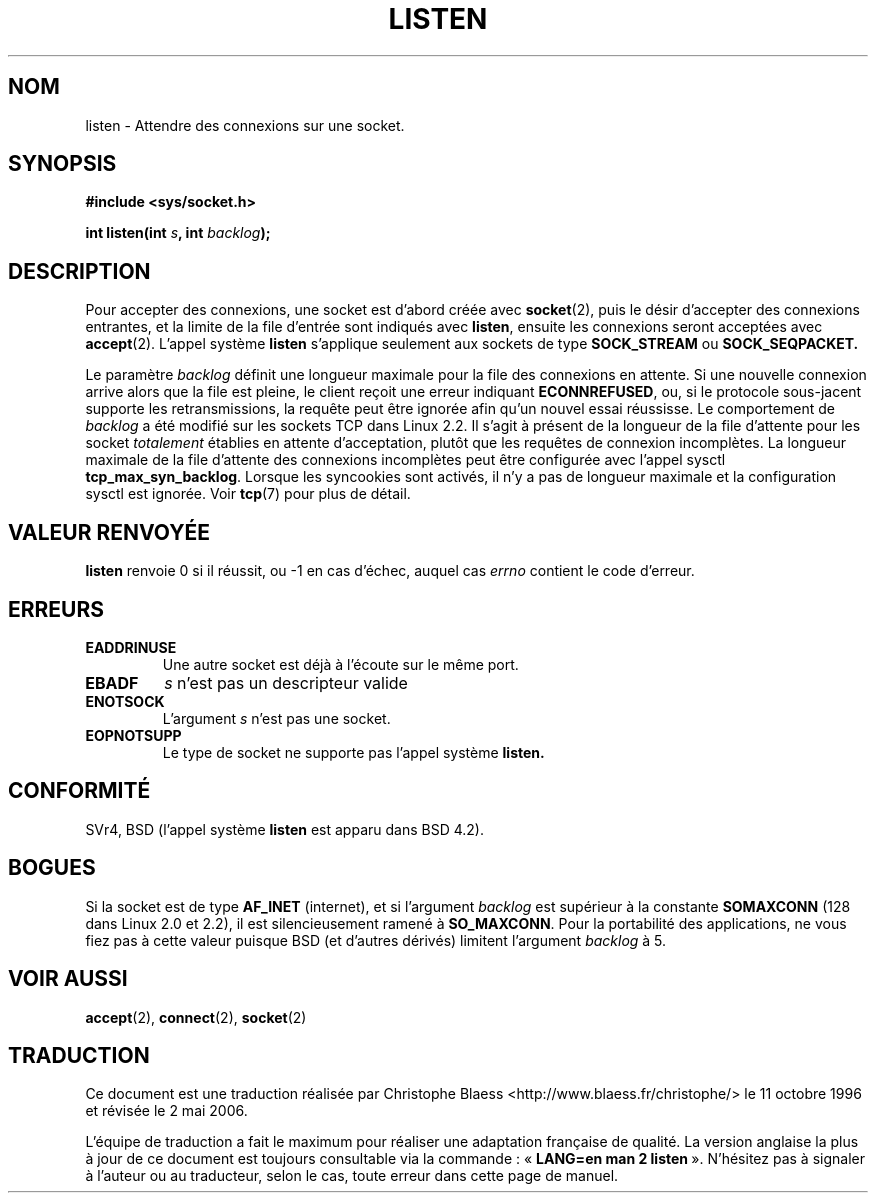 .\" Copyright (c) 1983, 1991 The Regents of the University of California.
.\" All rights reserved.
.\"
.\" Redistribution and use in source and binary forms, with or without
.\" modification, are permitted provided that the following conditions
.\" are met:
.\" 1. Redistributions of source code must retain the above copyright
.\"    notice, this list of conditions and the following disclaimer.
.\" 2. Redistributions in binary form must reproduce the above copyright
.\"    notice, this list of conditions and the following disclaimer in the
.\"    documentation and/or other materials provided with the distribution.
.\" 3. All advertising materials mentioning features or use of this software
.\"    must display the following acknowledgement:
.\"	This product includes software developed by the University of
.\"	California, Berkeley and its contributors.
.\" 4. Neither the name of the University nor the names of its contributors
.\"    may be used to endorse or promote products derived from this software
.\"    without specific prior written permission.
.\"
.\" THIS SOFTWARE IS PROVIDED BY THE REGENTS AND CONTRIBUTORS ``AS IS'' AND
.\" ANY EXPRESS OR IMPLIED WARRANTIES, INCLUDING, BUT NOT LIMITED TO, THE
.\" IMPLIED WARRANTIES OF MERCHANTABILITY AND FITNESS FOR A PARTICULAR PURPOSE
.\" ARE DISCLAIMED.  IN NO EVENT SHALL THE REGENTS OR CONTRIBUTORS BE LIABLE
.\" FOR ANY DIRECT, INDIRECT, INCIDENTAL, SPECIAL, EXEMPLARY, OR CONSEQUENTIAL
.\" DAMAGES (INCLUDING, BUT NOT LIMITED TO, PROCUREMENT OF SUBSTITUTE GOODS
.\" OR SERVICES; LOSS OF USE, DATA, OR PROFITS; OR BUSINESS INTERRUPTION)
.\" HOWEVER CAUSED AND ON ANY THEORY OF LIABILITY, WHETHER IN CONTRACT, STRICT
.\" LIABILITY, OR TORT (INCLUDING NEGLIGENCE OR OTHERWISE) ARISING IN ANY WAY
.\" OUT OF THE USE OF THIS SOFTWARE, EVEN IF ADVISED OF THE POSSIBILITY OF
.\" SUCH DAMAGE.
.\"
.\"     $Id: listen.2,v 1.6 1999/05/18 14:10:32 freitag Exp $
.\"
.\" Modified Fri Jul 23 22:07:54 1993 by Rik Faith <faith@cs.unc.edu>
.\" Modified 950727 by aeb, following a suggestion by Urs Thuermann
.\" <urs@isnogud.escape.de>
.\" Modified Tue Oct 22 08:11:14 EDT 1996 by Eric S. Raymond <esr@thyrsus.com>
.\" Modified 1998 by Andi Kleen 
.\" Modified 11 May 2001 by Sam Varshavchik <mrsam@courier-mta.com>
.\"
.\" Traduction  11/10/1996 Christophe BLAESS (ccb@club-internet.fr)
.\" Màj 08/04/1997
.\" Màj 21/09/1998 LDP-1.20
.\" Màj 30/05/2001 LDP-1.36
.\" Màj 18/07/2003 LDP-1.56
.\" Màj 01/05/2006 LDP-1.67.1
.\"
.TH LISTEN 2 "23 juillet 1997" LDP "Manuel du programmeur Linux"
.SH NOM
listen \- Attendre des connexions sur une socket.
.SH SYNOPSIS
.B #include <sys/socket.h>
.sp
.BI "int listen(int " s ", int " backlog );
.SH DESCRIPTION
Pour accepter des connexions, une socket est d'abord créée avec
.BR socket (2),
puis le désir d'accepter des connexions entrantes, et la limite
de la file d'entrée sont indiqués avec
.BR listen ,
ensuite les connexions seront acceptées avec
.BR accept (2).
L'appel système
.B listen
s'applique seulement aux sockets de type
.B SOCK_STREAM
ou
.B SOCK_SEQPACKET.
.PP
Le paramètre
.I backlog
définit une longueur maximale pour la file des connexions en attente.
Si une nouvelle connexion arrive alors que la file est pleine, le
client reçoit une erreur indiquant
.BR ECONNREFUSED ,
ou, si le protocole sous-jacent supporte les retransmissions, la requête
peut être ignorée afin qu'un nouvel essai réussisse.
.NOTES
Le comportement de
.I backlog
a été modifié sur les sockets TCP dans Linux 2.2.
Il s'agit à présent de la longueur de la file d'attente pour les socket
.I totalement
établies en attente d'acceptation, plutôt que les requêtes de connexion
incomplètes. La longueur maximale de la file d'attente des connexions
incomplètes peut être configurée avec l'appel sysctl
.BR tcp_max_syn_backlog .
Lorsque les syncookies sont activés, il n'y a pas de longueur maximale
et la configuration sysctl est ignorée.
Voir
.BR tcp (7)
pour plus de détail.
.SH "VALEUR RENVOYÉE"
.BR listen
renvoie 0 si il réussit, ou \-1 en cas d'échec, auquel cas
.I errno
contient le code d'erreur.
.SH ERREURS
.TP
.B EADDRINUSE
Une autre socket est déjà à l'écoute sur le même port.
.TP
.B EBADF
.I s
n'est pas un descripteur valide
.TP
.B ENOTSOCK
L'argument
.I s
n'est pas une socket.
.TP
.B EOPNOTSUPP
Le type de socket ne supporte pas l'appel système
.BR listen.
.SH CONFORMITÉ
SVr4, BSD (l'appel système
.B listen
est apparu dans BSD 4.2).
.SH BOGUES
Si la socket est de type
.B AF_INET
(internet), et si l'argument
.I backlog
est supérieur à la constante
.B SOMAXCONN
(128 dans Linux 2.0 et 2.2), il est silencieusement ramené à
.BR SO_MAXCONN .
Pour la portabilité des applications, ne vous fiez pas à
cette valeur puisque BSD (et d'autres dérivés) limitent
l'argument
.I backlog
à 5.
.SH "VOIR AUSSI"
.BR accept (2),
.BR connect (2),
.BR socket (2)
.SH TRADUCTION
.PP
Ce document est une traduction réalisée par Christophe Blaess
<http://www.blaess.fr/christophe/> le 11\ octobre\ 1996
et révisée le 2\ mai\ 2006.
.PP
L'équipe de traduction a fait le maximum pour réaliser une adaptation
française de qualité. La version anglaise la plus à jour de ce document est
toujours consultable via la commande\ : «\ \fBLANG=en\ man\ 2\ listen\fR\ ».
N'hésitez pas à signaler à l'auteur ou au traducteur, selon le cas, toute
erreur dans cette page de manuel.
